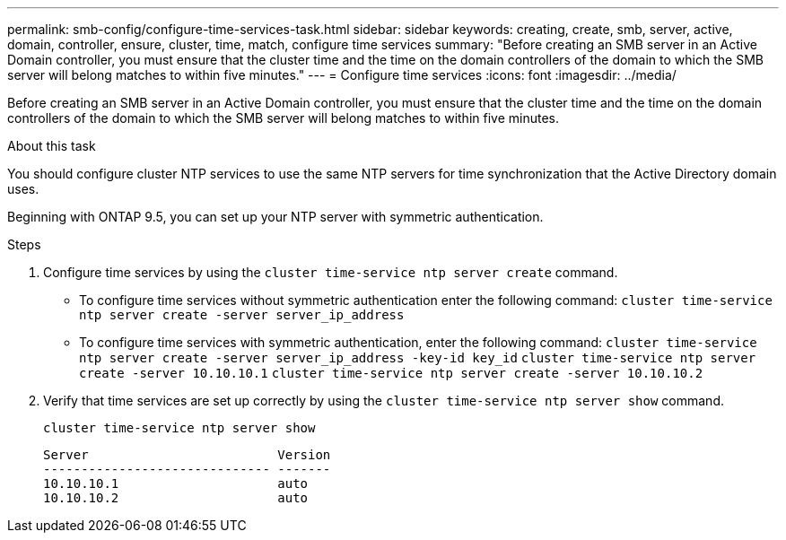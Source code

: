 ---
permalink: smb-config/configure-time-services-task.html
sidebar: sidebar
keywords: creating, create, smb, server, active, domain, controller, ensure, cluster, time, match, configure time services
summary: "Before creating an SMB server in an Active Domain controller, you must ensure that the cluster time and the time on the domain controllers of the domain to which the SMB server will belong matches to within five minutes."
---
= Configure time services
:icons: font
:imagesdir: ../media/

[.lead]
Before creating an SMB server in an Active Domain controller, you must ensure that the cluster time and the time on the domain controllers of the domain to which the SMB server will belong matches to within five minutes.

.About this task

You should configure cluster NTP services to use the same NTP servers for time synchronization that the Active Directory domain uses.

Beginning with ONTAP 9.5, you can set up your NTP server with symmetric authentication.

.Steps

. Configure time services by using the `cluster time-service ntp server create` command.
 ** To configure time services without symmetric authentication enter the following command: `cluster time-service ntp server create -server server_ip_address`
 ** To configure time services with symmetric authentication, enter the following command: `cluster time-service ntp server create -server server_ip_address -key-id key_id`
`cluster time-service ntp server create -server 10.10.10.1` `cluster time-service ntp server create -server 10.10.10.2`
. Verify that time services are set up correctly by using the `cluster time-service ntp server show` command.
+
`cluster time-service ntp server show`
+
----

Server                         Version
------------------------------ -------
10.10.10.1                     auto
10.10.10.2                     auto
----
